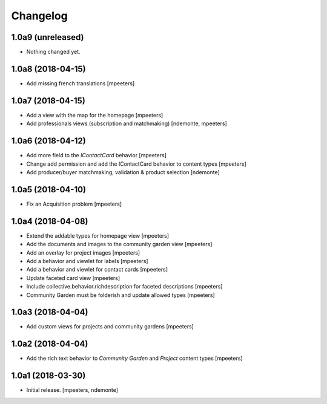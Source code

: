 Changelog
=========


1.0a9 (unreleased)
------------------

- Nothing changed yet.


1.0a8 (2018-04-15)
------------------

- Add missing french translations
  [mpeeters]


1.0a7 (2018-04-15)
------------------

- Add a view with the map for the homepage
  [mpeeters]

- Add professionals views (subscription and matchmaking)
  [ndemonte, mpeeters]


1.0a6 (2018-04-12)
------------------

- Add more field to the `IContactCard` behavior
  [mpeeters]

- Change add permission and add the IContactCard behavior to content types
  [mpeeters]

- Add producer/buyer matchmaking, validation & product selection
  [ndemonte]


1.0a5 (2018-04-10)
------------------

- Fix an Acquisition problem
  [mpeeters]


1.0a4 (2018-04-08)
------------------

- Extend the addable types for homepage view
  [mpeeters]

- Add the documents and images to the community garden view
  [mpeeters]

- Add an overlay for project images
  [mpeeters]

- Add a behavior and viewlet for labels
  [mpeeters]

- Add a behavior and viewlet for contact cards
  [mpeeters]

- Update faceted card view
  [mpeeters]

- Include collective.behavior.richdescription for faceted descriptions
  [mpeeters]

- Community Garden must be folderish and update allowed types
  [mpeeters]


1.0a3 (2018-04-04)
------------------

- Add custom views for projects and community gardens
  [mpeeters]


1.0a2 (2018-04-04)
------------------

- Add the rich text behavior to `Community Garden` and `Project` content types
  [mpeeters]


1.0a1 (2018-03-30)
------------------

- Initial release.
  [mpeeters, ndemonte]
